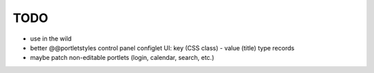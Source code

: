 TODO
====

* use in the wild
* better @@portletstyles control panel configlet UI: key (CSS class) - value
  (title) type records
* maybe patch non-editable portlets (login, calendar, search, etc.)

